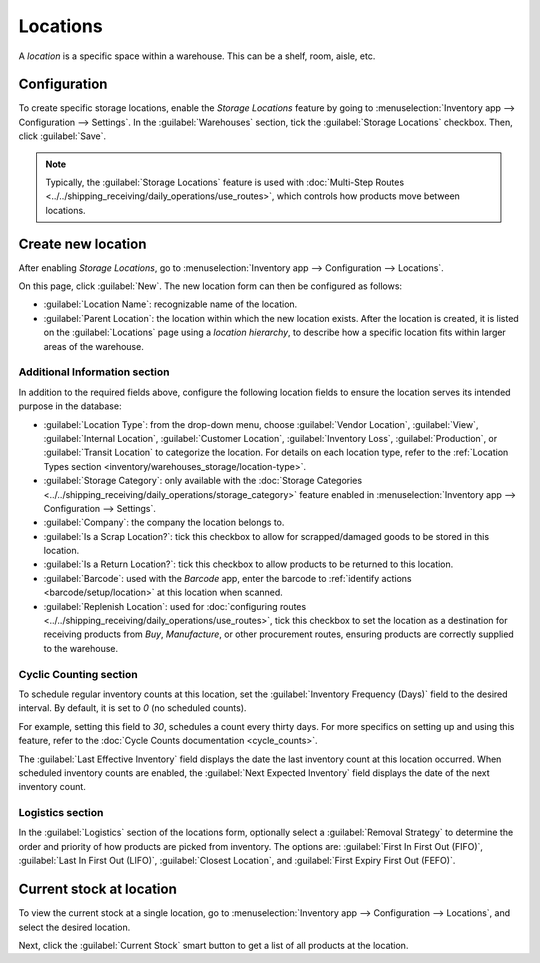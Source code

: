 =========
Locations
=========

A *location* is a specific space within a warehouse. This can be a shelf, room, aisle, etc.

Configuration
=============

To create specific storage locations, enable the *Storage Locations* feature by going to
:menuselection:`Inventory app --> Configuration --> Settings`. In the :guilabel:`Warehouses`
section, tick the :guilabel:`Storage Locations` checkbox. Then, click :guilabel:`Save`.

.. note::
   Typically, the :guilabel:`Storage Locations` feature is used with :doc:`Multi-Step Routes
   <../../shipping_receiving/daily_operations/use_routes>`, which controls how products move between
   locations.

.. image:: use_locations/enable-location.png
   :align: center
   :alt: Show Storage Locations feature.

Create new location
===================

After enabling *Storage Locations*, go to :menuselection:`Inventory app --> Configuration -->
Locations`.

.. image:: use_locations/locations.png
   :align: center
   :alt: List of internal locations.

On this page, click :guilabel:`New`. The new location form can then be configured as follows:

- :guilabel:`Location Name`: recognizable name of the location.
- :guilabel:`Parent Location`: the location within which the new location exists. After the location
  is created, it is listed on the :guilabel:`Locations` page using a *location hierarchy*, to
  describe how a specific location fits within larger areas of the warehouse.

  .. example::
    In `WH/Stock/Zone A/Refrigerator 1`, "Refrigerator 1" is the location name, "Zone A" is the
    parent location, and everything before it is the path showing where this spot is within the
    warehouse.

Additional Information section
------------------------------

In addition to the required fields above, configure the following location fields to ensure the
location serves its intended purpose in the database:

- :guilabel:`Location Type`: from the drop-down menu, choose :guilabel:`Vendor Location`,
  :guilabel:`View`, :guilabel:`Internal Location`, :guilabel:`Customer Location`,
  :guilabel:`Inventory Loss`, :guilabel:`Production`, or :guilabel:`Transit Location` to categorize
  the location. For details on each location type, refer to the :ref:`Location Types section
  <inventory/warehouses_storage/location-type>`.
- :guilabel:`Storage Category`: only available with the :doc:`Storage Categories
  <../../shipping_receiving/daily_operations/storage_category>` feature enabled in
  :menuselection:`Inventory app --> Configuration --> Settings`.
- :guilabel:`Company`: the company the location belongs to.
- :guilabel:`Is a Scrap Location?`: tick this checkbox to allow for scrapped/damaged goods to be
  stored in this location.
- :guilabel:`Is a Return Location?`: tick this checkbox to allow products to be returned to this
  location.
- :guilabel:`Barcode`: used with the *Barcode* app, enter the barcode to :ref:`identify actions
  <barcode/setup/location>` at this location when scanned.
- :guilabel:`Replenish Location`: used for :doc:`configuring routes
  <../../shipping_receiving/daily_operations/use_routes>`, tick this checkbox to set the location as
  a destination for receiving products from *Buy*, *Manufacture*, or other procurement routes,
  ensuring products are correctly supplied to the warehouse.

.. image:: use_locations/new-location.png
   :align: center
   :alt: The form for creating a new location.

Cyclic Counting section
-----------------------

To schedule regular inventory counts at this location, set the :guilabel:`Inventory Frequency
(Days)` field to the desired interval. By default, it is set to `0` (no scheduled counts).

For example, setting this field to `30`, schedules a count every thirty days. For more specifics on
setting up and using this feature, refer to the :doc:`Cycle Counts documentation <cycle_counts>`.

The :guilabel:`Last Effective Inventory` field displays the date the last inventory count at this
location occurred. When scheduled inventory counts are enabled, the :guilabel:`Next Expected
Inventory` field displays the date of the next inventory count.

.. example::
   With inventory counts scheduled to occur every `30` days, and the :guilabel:`Last Effective
   Inventory` count occurring on July 16, the :guilabel:`Next Expected Inventory` is August 15.

   .. image:: use_locations/scheduled-count.png
      :align: center
      :alt: Show Cyclic Count section of the locations form.

Logistics section
-----------------

In the :guilabel:`Logistics` section of the locations form, optionally select a :guilabel:`Removal
Strategy` to determine the order and priority of how products are picked from inventory. The options
are: :guilabel:`First In First Out (FIFO)`, :guilabel:`Last In First Out (LIFO)`, :guilabel:`Closest
Location`, and :guilabel:`First Expiry First Out (FEFO)`.

.. seealso::
   :doc:`../../shipping_receiving/removal_strategies`

Current stock at location
=========================

To view the current stock at a single location, go to :menuselection:`Inventory app -->
Configuration --> Locations`, and select the desired location.

Next, click the :guilabel:`Current Stock` smart button to get a list of all products at the
location.

.. example::
   A list of current stock at `Shelf 1` consists of `266` cabinets and `39` desks.

   .. image:: use_locations/current-stock.png
      :align: center
      :alt: Show stock at Shelf 1.

